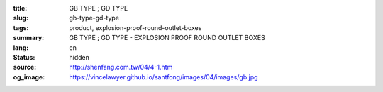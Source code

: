 :title: GB TYPE ; GD TYPE
:slug: gb-type-gd-type
:tags: product, explosion-proof-round-outlet-boxes
:summary: GB TYPE ; GD TYPE - EXPLOSION PROOF ROUND OUTLET BOXES
:lang: en
:status: hidden
:source: http://shenfang.com.tw/04/4-1.htm
:og_image: https://vincelawyer.github.io/santfong/images/04/images/gb.jpg
